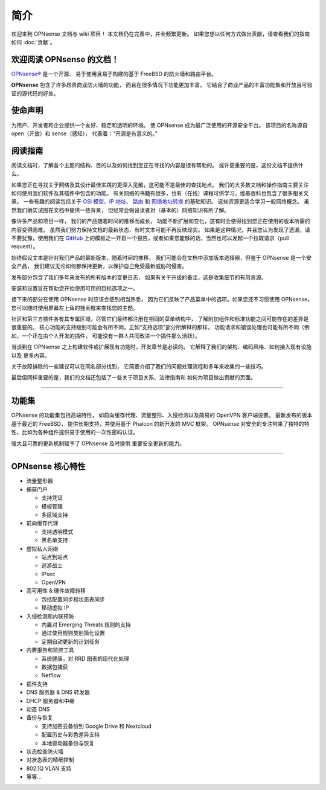 ============
简介
============

欢迎来到 OPNsense 文档与 wiki 项目！
本文档仍在完善中，并会频繁更新。
如果您想以任何方式做出贡献，请查看我们的指南
如何 :doc:`贡献`。

.. image:: ./images/opnsense_logo-zilver_grijs.png

------------------------------------
欢迎阅读 OPNsense 的文档！
------------------------------------
`OPNsense® <https://opnsense.org>`__ 是一个开源、
易于使用且易于构建的基于 FreeBSD 的防火墙和路由平台。

**OPNsense** 包含了许多昂贵商业防火墙的功能，
而且在很多情况下功能更加丰富。
它结合了商业产品的丰富功能集和开放且可验证的源代码的好处。

-----------------
使命声明
-----------------

为用户、开发者和企业提供一个友好、稳定和透明的环境。
使 OPNsense 成为最广泛使用的开源安全平台。
该项目的名称源自 open（开放）和 sense（感知），
代表着：“开源是有意义的。”


.. image:: ./images/OPNsense-Deciso-Screenshot.jpg


-----------------
阅读指南
-----------------

阅读文档时，了解各个主题的结构、目的以及如何找到您正在寻找的内容是很有帮助的。
或许更重要的是，这份文档不提供什么。

如果您正在寻找关于网络及其设计最佳实践的更深入见解，这可能不是最佳的查找地点。
我们的大多数文档和操作指南主要关注如何使用我们软件及其插件中包含的功能。
有关网络的书籍有很多，也有（在线）课程可供学习，维基百科也包含了很多相关文章。
一些有趣的阅读包括关于
`OSI 模型 <https://en.wikipedia.org/wiki/OSI_model>`__、`IP 地址 <https://en.wikipedia.org/wiki/IP_address>`__、
`路由 <https://en.wikipedia.org/wiki/IP_routing>`__ 和 `网络地址转换 <https://en.wikipedia.org/wiki/Network_address_translation>`__ 的基础知识。
这些资源更适合学习一般网络概念。
虽然我们确实试图在文档中提供一些背景，
但经常会假设读者对（基本的）网络知识有所了解。

像许多产品和项目一样，
我们的产品随着时间的推移而成长，
功能不断扩展和变化，这有时会使得找到您正在使用的版本所需的内容变得困难。
虽然我们努力保持文档的最新状态，有时文本可能不再反映现实。
如果是这种情况，并且您认为发现了遗漏，请不要犹豫，使用我们在 `GitHub <https://github.com/opnsense/docs/issues/new/choose>`__ 上的模板之一开启一个报告，或者如果您能够的话，当然也可以发起一个拉取请求（pull request）。

始终假设文本是针对我们产品的最新版本，随着时间的推移，
我们可能会在文档中添加版本选择器，但鉴于 OPNsense 是一个安全产品，
我们建议无论如何都保持更新，以保护自己免受最新威胁的侵害。

发布部分包含了我们多年来发布的所有版本的变更日志，
如果有关于升级的备注，这是收集细节的有用资源。

安装和设置旨在帮助您开始使用可用的目标选项之一。

接下来的部分在使用 OPNsense 时应该会感到相当熟悉，
因为它们反映了产品菜单中的选项。如果您还不习惯使用 OPNsense，
您可以随时使用屏幕左上角的搜索框来查找您的主题。

社区和第三方插件各有其专属区域，尽管它们最终都注册在相同的菜单结构中，
了解附加组件和标准功能之间可能存在的差异是很重要的。
核心功能的支持级别可能会有所不同，正如“支持选项”部分所解释的那样，
功能请求和错误处理也可能有所不同（例如，一个正在由个人开发的插件，
可能没有一群人共同改进一个插件那么活跃）。

当谈到在 OPNsense 之上构建软件或扩展现有功能时，开发章节是必读的。
它解释了我们的架构、编码风格、如何接入现有设施以及
更多内容。

关于故障排除的一些建议可以在同名部分找到，
它简要介绍了我们的问题处理流程和多年来收集的一些技巧。

最后但同样重要的是，我们的文档还包括了一些关于项目关系、法律指南和
如何为项目做出贡献的页面。


-------------------

-----------
功能集
-----------

OPNsense 的功能集包括高端特性，
如前向缓存代理、流量整形、入侵检测以及简易的 OpenVPN 客户端设置。
最新发布的版本基于最近的 FreeBSD，
提供长期支持，并使用基于 Phalcon 的新开发的 MVC 框架。
OPNsense 对安全的专注带来了独特的特性，比如为各种组件提供易于使用的一次性密码认证。

强大且可靠的更新机制赋予了 OPNsense 及时提供
重要安全更新的能力。

----------------------

----------------------
OPNsense 核心特性
----------------------

- 流量整形器
- 捕获门户

  - 支持凭证
  - 模板管理
  - 多区域支持

- 前向缓存代理

  - 支持透明模式
  - 黑名单支持

- 虚拟私人网络

  - 站点到站点
  - 巡游战士
  - IPsec
  - OpenVPN

- 高可用性 & 硬件故障转移

  - 包括配置同步和状态表同步
  - 移动虚拟 IP

- 入侵检测和内联预防

  - 内置对 Emerging Threats 规则的支持
  - 通过使用规则类别简化设置
  - 定期自动更新的计划任务

- 内置报告和监控工具

  - 系统健康，对 RRD 图表的现代化处理
  - 数据包捕获
  - Netflow

- 插件支持
- DNS 服务器 & DNS 转发器
- DHCP 服务器和中继
- 动态 DNS
- 备份与恢复

  - 支持加密云备份到 Google Drive 和 Nextcloud
  - 配置历史与彩色差异支持
  - 本地驱动器备份与恢复

- 状态检查防火墙
- 对状态表的精细控制
- 802.1Q VLAN 支持
- 等等…
